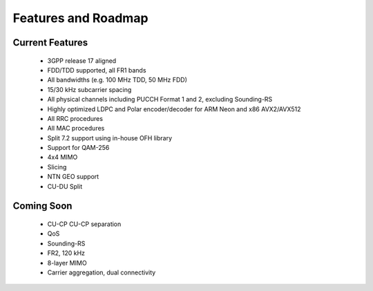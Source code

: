 .. _general_feature_list:

Features and Roadmap
####################

Current Features
****************

 * 3GPP release 17 aligned
 * FDD/TDD supported, all FR1 bands
 * All bandwidths (e.g. 100 MHz TDD, 50 MHz FDD)
 * 15/30 kHz subcarrier spacing
 * All physical channels including PUCCH Format 1 and 2, excluding Sounding-RS 
 * Highly optimized LDPC and Polar encoder/decoder for ARM Neon and x86 AVX2/AVX512
 * All RRC procedures
 * All MAC procedures
 * Split 7.2 support using in-house OFH library
 * Support for QAM-256
 * 4x4 MIMO
 * Slicing 
 * NTN GEO support
 * CU-DU Split

Coming Soon
***********

 * CU-CP CU-CP separation 
 * QoS
 * Sounding-RS 
 * FR2, 120 kHz
 * 8-layer MIMO
 * Carrier aggregation, dual connectivity 
